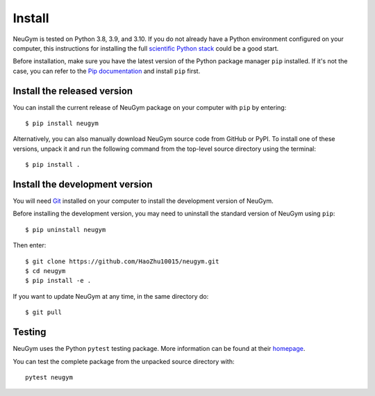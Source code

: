 =======
Install
=======

NeuGym is tested on Python 3.8, 3.9, and 3.10. If you do not already
have a Python environment configured on your computer, this instructions
for installing the full `scientific Python stack <https://scipy.org/install.html>`_
could be a good start.

Before installation, make sure you have the latest version of the Python
package manager ``pip`` installed. If it's not the case, you can refer to
the `Pip documentation <https://pip.pypa.io/en/stable/installation/>`_ and
install ``pip`` first.

Install the released version
============================

You can install the current release of NeuGym package on your computer
with ``pip`` by entering::

    $ pip install neugym

Alternatively, you can also manually download NeuGym source code from
GitHub or PyPI. To install one of these versions, unpack it and run the
following command from the top-level source directory using the terminal::

    $ pip install .

Install the development version
===============================

You will need `Git <https://git-scm.com/>`_ installed on your computer to install the development
version of NeuGym.

Before installing the development version, you may need to uninstall the
standard version of NeuGym using ``pip``::

    $ pip uninstall neugym

Then enter::

    $ git clone https://github.com/HaoZhu10015/neugym.git
    $ cd neugym
    $ pip install -e .

If you want to update NeuGym at any time, in the same directory do::

    $ git pull

Testing
=======

NeuGym uses the Python ``pytest`` testing package. More information
can be found at their `homepage <https://pytest.org>`_.

You can test the complete package from the unpacked source directory with::

    pytest neugym

